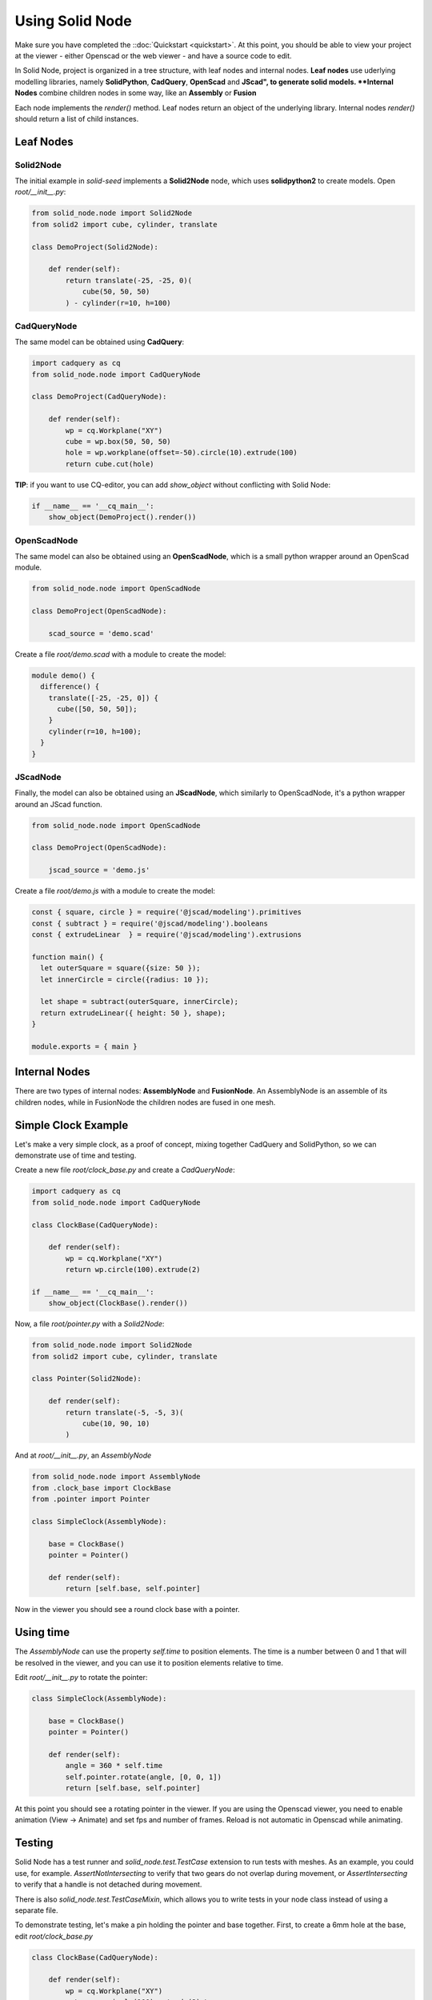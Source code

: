 
.. _using-solid-node:

================
Using Solid Node
================

Make sure you have completed the ::doc:`Quickstart <quickstart>`.
At this point, you should be able to view your project at the viewer
- either Openscad or the web viewer - and have a source code to edit.

In Solid Node, project is organized in a tree structure, with leaf nodes
and internal nodes. **Leaf nodes** use uderlying modelling libraries, namely
**SolidPython**, **CadQuery**, **OpenScad** and **JScad", to generate solid
models. **Internal Nodes** combine children nodes in some way, like an
**Assembly** or **Fusion**

Each node implements the `render()` method. Leaf nodes return an object of the
underlying library. Internal nodes `render()` should return a list of child
instances.

Leaf Nodes
==========

Solid2Node
----------

The initial example in *solid-seed* implements a **Solid2Node** node,
which uses **solidpython2** to create models. Open `root/__init__.py`:

.. code-block:: python

    from solid_node.node import Solid2Node
    from solid2 import cube, cylinder, translate

    class DemoProject(Solid2Node):

        def render(self):
            return translate(-25, -25, 0)(
                cube(50, 50, 50)
            ) - cylinder(r=10, h=100)


CadQueryNode
------------

The same model can be obtained using **CadQuery**:

.. code-block:: python

    import cadquery as cq
    from solid_node.node import CadQueryNode

    class DemoProject(CadQueryNode):

        def render(self):
            wp = cq.Workplane("XY")
            cube = wp.box(50, 50, 50)
            hole = wp.workplane(offset=-50).circle(10).extrude(100)
            return cube.cut(hole)

**TIP**: if you want to use CQ-editor, you can add `show_object` without
conflicting with Solid Node:

.. code-block:: python

    if __name__ == '__cq_main__':
        show_object(DemoProject().render())

OpenScadNode
------------

The same model can also be obtained using an **OpenScadNode**, which is a small
python wrapper around an OpenScad module.

.. code-block:: python

    from solid_node.node import OpenScadNode

    class DemoProject(OpenScadNode):

        scad_source = 'demo.scad'

Create a file `root/demo.scad` with a module to create the model:

.. code-block:: openscad

    module demo() {
      difference() {
        translate([-25, -25, 0]) {
          cube([50, 50, 50]);
        }
        cylinder(r=10, h=100);
      }
    }


JScadNode
---------

Finally, the model can also be obtained using an **JScadNode**, which similarly
to OpenScadNode, it's a python wrapper around an JScad function.

.. code-block:: python

    from solid_node.node import OpenScadNode

    class DemoProject(OpenScadNode):

        jscad_source = 'demo.js'

Create a file `root/demo.js` with a module to create the model:

.. code-block:: javascript

    const { square, circle } = require('@jscad/modeling').primitives
    const { subtract } = require('@jscad/modeling').booleans
    const { extrudeLinear  } = require('@jscad/modeling').extrusions

    function main() {
      let outerSquare = square({size: 50 });
      let innerCircle = circle({radius: 10 });

      let shape = subtract(outerSquare, innerCircle);
      return extrudeLinear({ height: 50 }, shape);
    }

    module.exports = { main }

Internal Nodes
==============

There are two types of internal nodes: **AssemblyNode** and **FusionNode**.
An AssemblyNode is an assemble of its children nodes, while in FusionNode
the children nodes are fused in one mesh.


Simple Clock Example
====================

Let's make a very simple clock, as a proof of concept, mixing together
CadQuery and SolidPython, so we can demonstrate use of time and testing.

Create a new file `root/clock_base.py` and create a `CadQueryNode`:

.. code-block:: python

    import cadquery as cq
    from solid_node.node import CadQueryNode

    class ClockBase(CadQueryNode):

        def render(self):
            wp = cq.Workplane("XY")
            return wp.circle(100).extrude(2)

    if __name__ == '__cq_main__':
        show_object(ClockBase().render())

Now, a file `root/pointer.py` with a `Solid2Node`:

.. code-block:: python

    from solid_node.node import Solid2Node
    from solid2 import cube, cylinder, translate

    class Pointer(Solid2Node):

        def render(self):
            return translate(-5, -5, 3)(
                cube(10, 90, 10)
            )

And at `root/__init__.py`, an `AssemblyNode`

.. code-block:: python

    from solid_node.node import AssemblyNode
    from .clock_base import ClockBase
    from .pointer import Pointer

    class SimpleClock(AssemblyNode):

        base = ClockBase()
        pointer = Pointer()

        def render(self):
            return [self.base, self.pointer]

Now in the viewer you should see a round clock base with a pointer.

Using time
==========

The `AssemblyNode` can use the property `self.time` to position elements.
The time is a number between 0 and 1 that will be resolved in the viewer,
and you can use it to position elements relative to time.

Edit `root/__init__.py` to rotate the pointer:

.. code-block:: python

    class SimpleClock(AssemblyNode):

        base = ClockBase()
        pointer = Pointer()

        def render(self):
	    angle = 360 * self.time
	    self.pointer.rotate(angle, [0, 0, 1])
            return [self.base, self.pointer]

At this point you should see a rotating pointer in the viewer.
If you are using the Openscad viewer, you need to enable animation
(View -> Animate) and set fps and number of frames.
Reload is not automatic in Openscad while animating.

Testing
=======

Solid Node has a test runner and `solid_node.test.TestCase` extension to run tests
with meshes. As an example, you could use, for example. `AssertNotIntersecting`
to verify that two gears do not overlap during movement, or
`AssertIntersecting` to verify that a handle is not detached during movement.

There is also `solid_node.test.TestCaseMixin`, which allows you to write tests
in your node class instead of using a separate file.

To demonstrate testing, let's make a pin holding the pointer and base together.
First, to create a 6mm hole at the base, edit `root/clock_base.py`

.. code-block:: python

    class ClockBase(CadQueryNode):

        def render(self):
            wp = cq.Workplane("XY")
            return wp.circle(100).extrude(2) \
                .faces(">Z").workplane().hole(6)

And a hole in the pointer, at `root/pointer.py`

.. code-block:: python

    class Pointer(Solid2Node):

        def render(self):
            pointer = translate(-5, -5, 3)(
                cube(10, 90, 10)
            )
            hole = cylinder(r=3, h=15)
            return pointer - hole

Now, you should see a hole through both pointer and
pin, while the pointer is rotating.

Let's make a pin through them. Create the file `root/pin.py`:

.. code-block:: python

    from solid_node.node import Solid2Node
    from solid2 import cube, cylinder, translate

    class Pin(Solid2Node):

        def render(self):
            return cylinder(r=3, h=20)

And at `root/__init__.py`, assemble the pin together:

.. code-block:: python

    from solid_node.node import AssemblyNode
    from .clock_base import ClockBase
    from .pointer import Pointer
    from .pin import Pin

    class SimpleClock(AssemblyNode):

        base = ClockBase()
        pointer = Pointer()
        pin = Pin()

        def render(self):
            angle = 360 * self.time
            self.pointer.rotate(angle, [0, 0, 1])
            return [self.base, self.pointer, self.pin]

You should see the pin rendered in viewer, with a tight fit.
We want to test if this is functional: if in reality, this
arrangement will work. So, let's write a test.

For that, we'll use `solid_node.test.TestCaseMixin`. Add
it to the base classes of the root node at `root/__init__.py`:

.. code-block:: python

    ...
    from solid_node.test import TestCaseMixin

    class SimpleClock(AssemblyNode, TestCaseMixin):

TestCaseMixin
-------------

Now we'll add tests to our root node. Our SimpleClock
class will extend `solid_node.test.TestCaseMixin` and
we'll add two tests to `root/__init__.py`:

.. code-block:: python

    from solid_node.node import AssemblyNode
    from solid_node.test import TestCaseMixin
    from .clock_base import ClockBase
    from .pointer import Pointer
    from .pin import Pin

    class SimpleClock(AssemblyNode, TestCaseMixin):

        base = ClockBase()
        pointer = Pointer()
        pin = Pin()

        def render(self):
            ...

        def test_pin_runs_free_in_base(self):
            self.assertNotIntersecting(self.base, self.pin)

        def test_pin_runs_free_in_pointer(self):
            self.assertNotIntersecting(self.pointer, self.pin)

On the command line, stop the `solid root develop` command, and
run `solid root test`.

You should see two tests failing, as in practice there is a very
small intersection between rendered meshes even though matematically
they should not. Let's reduce the radius of our pin to 2.99, at
`root/pin.py`:

.. code-block:: python

    class Pin(Solid2Node):

        def render(self):
            return cylinder(r=2.99, h=20)

Run the tests again. This time, the two tests will pass.

@testing_steps
--------------

Even though the test has passed, if you look closely, the hole in pointer
and the pin are not really round, they are approximated by hexagons.
This is because internally STLs are generated for the models, and STLs
work with triangles. We have tested that in the initial setup the pieces
do not overlap, but our test can't tell yet if the parts can freely move.

By using the decorator `@testing_steps`, we can test the intersection of
pieces in several moments of the animation:

.. code-block:: python

    ...
    from solid_node.test import TestCaseMixin, testing_steps

    class SimpleClock(AssemblyNode, TestCaseMixin):
        ...

        @testing_steps(16)
        def test_pin_runs_free_in_base(self):
            self.assertNotIntersecting(self.base, self.pin)

        @testing_steps(16)
        def test_pin_runs_free_in_pointer(self):
            self.assertNotIntersecting(self.pointer, self.pin)

The tests above will each test run 32 times, at 32 different instants.
Run the tests again, and you'll see that the tests will pass and fail
in a pattern.

Running tests on the full animation cycle can be very time consuming.
We can keep test performance by applying the test to a slice of time

.. code-block:: python

        @testing_steps(4, end=0.125)
        def test_pin_runs_free_in_base(self):
            self.assertNotIntersecting(self.base, self.pin)

fn property
===========

You see that our tests are passing on the base, but not in the pointer,
as base is very roundly rendered. That's because CadQuery exports STL
files with more precision.

We can achieve that in `Soli2Node` nodes by setting the property `fn`
in the nodes `pin.py` and `pointer.py`, as the example below:

.. code-block:: python

    class Pointer(Solid2Node):

        fn = 256

Now you see the pin and hole seem more round, and the 0.01 margin
we put is enough to make the tests pass.

You should take in consideration the approximation error on holes
when using Openscad derived nodes, like `Solid2Node` and `OpenScadNode`
